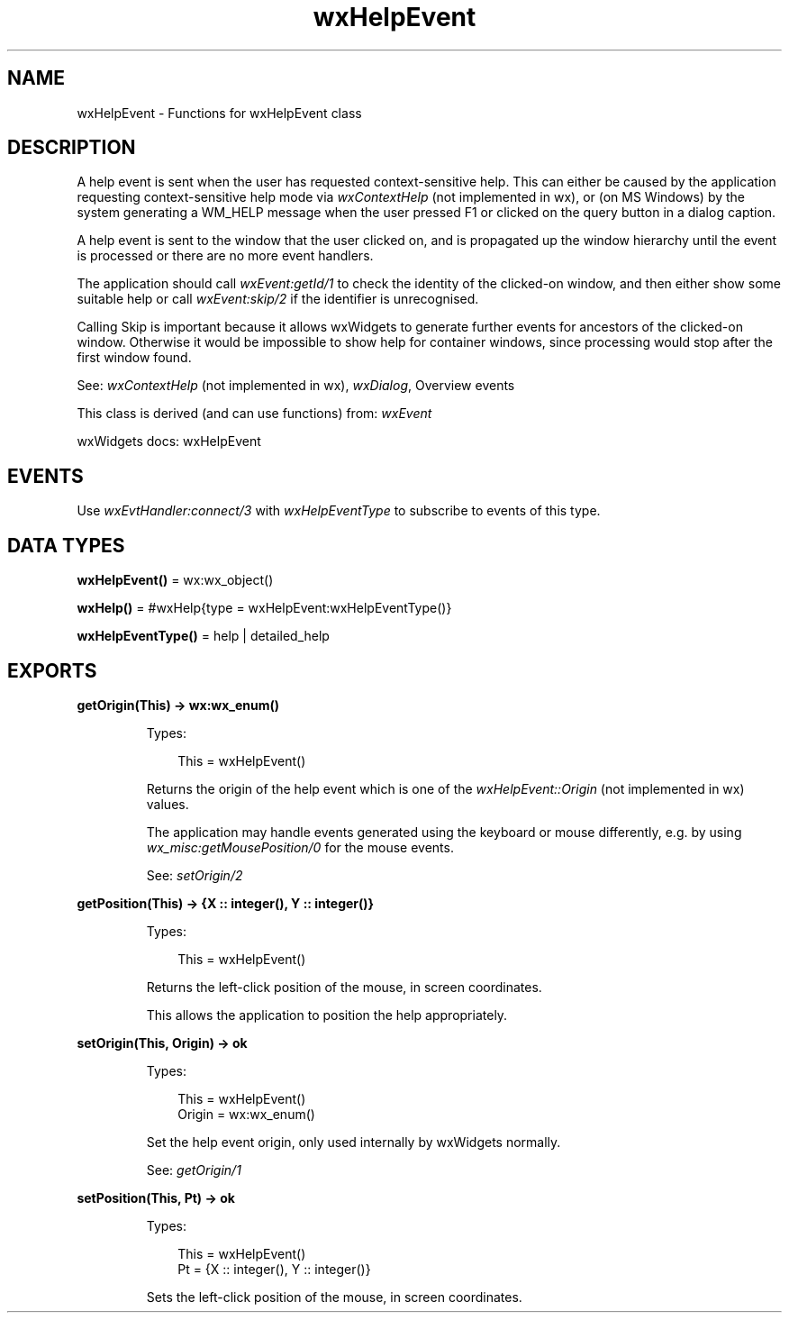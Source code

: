 .TH wxHelpEvent 3 "wx 2.2.2" "wxWidgets team." "Erlang Module Definition"
.SH NAME
wxHelpEvent \- Functions for wxHelpEvent class
.SH DESCRIPTION
.LP
A help event is sent when the user has requested context-sensitive help\&. This can either be caused by the application requesting context-sensitive help mode via \fIwxContextHelp\fR\& (not implemented in wx), or (on MS Windows) by the system generating a WM_HELP message when the user pressed F1 or clicked on the query button in a dialog caption\&.
.LP
A help event is sent to the window that the user clicked on, and is propagated up the window hierarchy until the event is processed or there are no more event handlers\&.
.LP
The application should call \fIwxEvent:getId/1\fR\& to check the identity of the clicked-on window, and then either show some suitable help or call \fIwxEvent:skip/2\fR\& if the identifier is unrecognised\&.
.LP
Calling Skip is important because it allows wxWidgets to generate further events for ancestors of the clicked-on window\&. Otherwise it would be impossible to show help for container windows, since processing would stop after the first window found\&.
.LP
See: \fIwxContextHelp\fR\& (not implemented in wx), \fIwxDialog\fR\&, Overview events 
.LP
This class is derived (and can use functions) from: \fIwxEvent\fR\&
.LP
wxWidgets docs: wxHelpEvent
.SH "EVENTS"

.LP
Use \fIwxEvtHandler:connect/3\fR\& with \fIwxHelpEventType\fR\& to subscribe to events of this type\&.
.SH DATA TYPES
.nf

\fBwxHelpEvent()\fR\& = wx:wx_object()
.br
.fi
.nf

\fBwxHelp()\fR\& = #wxHelp{type = wxHelpEvent:wxHelpEventType()}
.br
.fi
.nf

\fBwxHelpEventType()\fR\& = help | detailed_help
.br
.fi
.SH EXPORTS
.LP
.nf

.B
getOrigin(This) -> wx:wx_enum()
.br
.fi
.br
.RS
.LP
Types:

.RS 3
This = wxHelpEvent()
.br
.RE
.RE
.RS
.LP
Returns the origin of the help event which is one of the \fIwxHelpEvent::Origin\fR\& (not implemented in wx) values\&.
.LP
The application may handle events generated using the keyboard or mouse differently, e\&.g\&. by using \fIwx_misc:getMousePosition/0\fR\& for the mouse events\&.
.LP
See: \fIsetOrigin/2\fR\& 
.RE
.LP
.nf

.B
getPosition(This) -> {X :: integer(), Y :: integer()}
.br
.fi
.br
.RS
.LP
Types:

.RS 3
This = wxHelpEvent()
.br
.RE
.RE
.RS
.LP
Returns the left-click position of the mouse, in screen coordinates\&.
.LP
This allows the application to position the help appropriately\&.
.RE
.LP
.nf

.B
setOrigin(This, Origin) -> ok
.br
.fi
.br
.RS
.LP
Types:

.RS 3
This = wxHelpEvent()
.br
Origin = wx:wx_enum()
.br
.RE
.RE
.RS
.LP
Set the help event origin, only used internally by wxWidgets normally\&.
.LP
See: \fIgetOrigin/1\fR\& 
.RE
.LP
.nf

.B
setPosition(This, Pt) -> ok
.br
.fi
.br
.RS
.LP
Types:

.RS 3
This = wxHelpEvent()
.br
Pt = {X :: integer(), Y :: integer()}
.br
.RE
.RE
.RS
.LP
Sets the left-click position of the mouse, in screen coordinates\&.
.RE